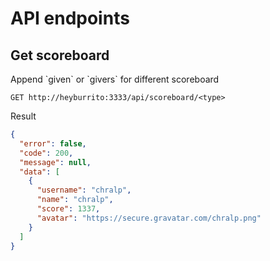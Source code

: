 * API endpoints
** Get scoreboard

Append `given` or `givers` for different scoreboard

#+BEGIN_SRC http :pretty
GET http://heyburrito:3333/api/scoreboard/<type>
#+END_SRC

Result
#+BEGIN_SRC json
{
  "error": false,
  "code": 200,
  "message": null,
  "data": [
    {
      "username": "chralp",
      "name": "chralp",
      "score": 1337,
      "avatar": "https://secure.gravatar.com/chralp.png"
    }
  ]
}
#+END_SRC

#+RESULTS:
#+begin_example
{
  "error": false,
  "code": 200,
  "message": null,
  "data": [
    {
      "username": "chralp",
      "name": "chralp",
      "score": 1337,
      "avatar": "https://secure.gravatar.com/chralp.png"
    }
  ]
}
#+end_example
